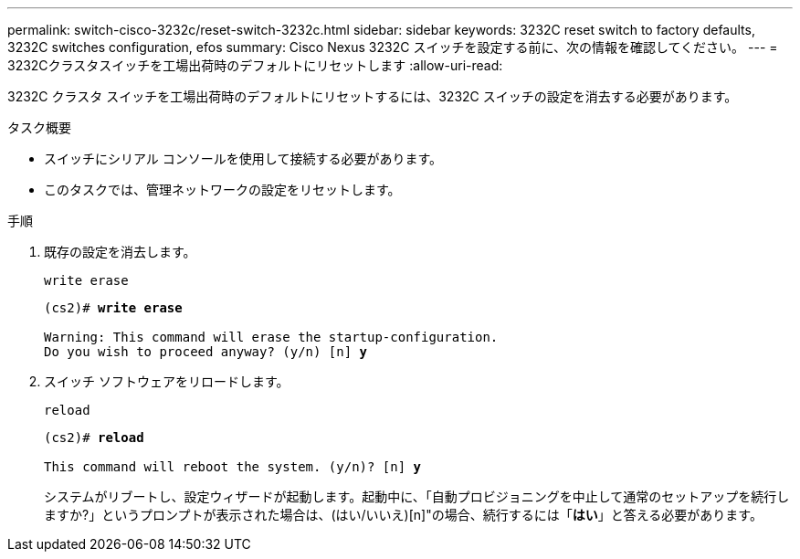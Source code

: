 ---
permalink: switch-cisco-3232c/reset-switch-3232c.html 
sidebar: sidebar 
keywords: 3232C reset switch to factory defaults, 3232C switches configuration, efos 
summary: Cisco Nexus 3232C スイッチを設定する前に、次の情報を確認してください。 
---
= 3232Cクラスタスイッチを工場出荷時のデフォルトにリセットします
:allow-uri-read: 


[role="lead"]
3232C クラスタ スイッチを工場出荷時のデフォルトにリセットするには、3232C スイッチの設定を消去する必要があります。

.タスク概要
* スイッチにシリアル コンソールを使用して接続する必要があります。
* このタスクでは、管理ネットワークの設定をリセットします。


.手順
. 既存の設定を消去します。
+
`write erase`

+
[listing, subs="+quotes"]
----
(cs2)# *write erase*

Warning: This command will erase the startup-configuration.
Do you wish to proceed anyway? (y/n) [n] *y*
----
. スイッチ ソフトウェアをリロードします。
+
`reload`

+
[listing, subs="+quotes"]
----
(cs2)# *reload*

This command will reboot the system. (y/n)? [n] *y*
----
+
システムがリブートし、設定ウィザードが起動します。起動中に、「自動プロビジョニングを中止して通常のセットアップを続行しますか?」というプロンプトが表示された場合は、(はい/いいえ)[n]"の場合、続行するには「*はい*」と答える必要があります。


